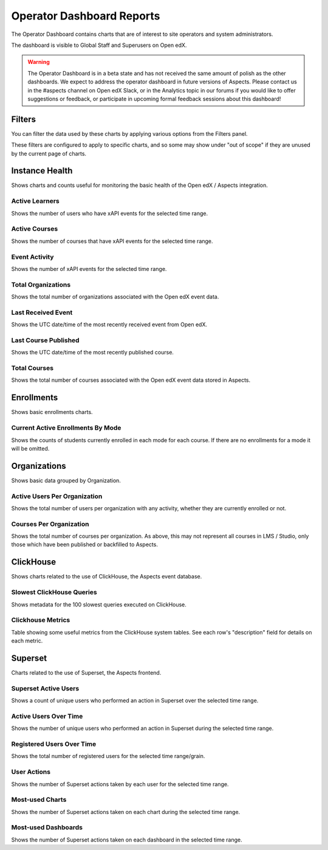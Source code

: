 .. _operator-reports:

Operator Dashboard Reports
##########################

The Operator Dashboard contains charts that are of interest to site operators and system administrators.

The dashboard is visible to Global Staff and Superusers on Open edX.

.. warning:: 

    The Operator Dashboard is in a beta state and has not received the same amount of polish as the other dashboards. We expect to address the operator dashboard in future versions of Aspects. Please contact us in the #aspects channel on Open edX Slack, or in the Analytics topic in our forums if you would like to offer suggestions or feedback, or participate in upcoming formal feedback sessions about this dashboard!


.. _operator_filters:

Filters
*******

You can filter the data used by these charts by applying various options from the Filters panel.

These filters are configured to apply to specific charts, and so some may show under "out of scope" if they are unused by the current page of charts.

.. note: Ensure that the "Time range" filter is set to the desired date/time range. By default, only the last 90 days of data is shown.


.. _instance-health-tab:

Instance Health
***************

Shows charts and counts useful for monitoring the basic health of the Open edX / Aspects integration.

.. _active_learners:

Active Learners
===============

Shows the number of users who have xAPI events for the selected time range. 


.. _active_courses:

Active Courses
==============

Shows the number of courses that have xAPI events for the selected time range. 

.. _event_activity:

Event Activity
==============

Shows the number of xAPI events for the selected time range.


.. _total-orgs:

Total Organizations
===================

Shows the total number of organizations associated with the Open edX event data.

.. _last-event-received:

Last Received Event
===================

Shows the UTC date/time of the most recently received event from Open edX.

.. _last-course-published:

Last Course Published
=====================

Shows the UTC date/time of the most recently published course.

.. _total-courses:

Total Courses
=============

Shows the total number of courses associated with the Open edX event data stored in Aspects. 

.. note: This may not be every course which exists in the LMS / Studio. Courses populate in Aspects once published, and older courses can be brought into Aspects using the steps outline in `backfill_course_blocks`_


.. _enrollments-tab:

Enrollments
***********

Shows basic enrollments charts.

.. _enrollments-over-time:

Current Active Enrollments By Mode
==================================

Shows the counts of students currently enrolled in each mode for each course. If there are no enrollments for a mode it will be omitted.


.. _org-tab:

Organizations
*************

Shows basic data grouped by Organization.

.. _users-per-org:

Active Users Per Organization
=============================

Shows the total number of users per organization with any activity, whether they are currently enrolled or not.


.. _courses-per-org:

Courses Per Organization
========================

Shows the total number of courses per organization. As above, this may not represent all courses in LMS / Studio, only those which have been published or backfilled to Aspects.


.. _clickhouse-tab:

ClickHouse
**********

Shows charts related to the use of ClickHouse, the Aspects event database.

.. _slowest_clickhouse_queries:

Slowest ClickHouse Queries
==========================

Shows metadata for the 100 slowest queries executed on ClickHouse.

.. _clickhouse-metrics:

Clickhouse Metrics
==================

Table showing some useful metrics from the ClickHouse system tables. See each row's "description" field for details on each metric.


.. _superset-tab:

Superset
********

Charts related to the use of Superset, the Aspects frontend.

.. _superset-active-users:

Superset Active Users
=====================

Shows a count of unique users who performed an action in Superset over the selected time range.

.. _superset-active-users-over-time:

Active Users Over Time
======================

Shows the number of unique users who performed an action in Superset during the selected time range.

.. _superset-registered-users-over-time:

Registered Users Over Time
==========================

Shows the total number of registered users for the selected time range/grain.

.. _superset-user-actions:

User Actions
============

Shows the number of Superset actions taken by each user for the selected time range.

.. _superset-most-used-charts:

Most-used Charts
================

Shows the number of Superset actions taken on each chart during the selected time range.

.. _superset-most-used-dashboards:

Most-used Dashboards
====================

Shows the number of Superset actions taken on each dashboard in the selected time range.
